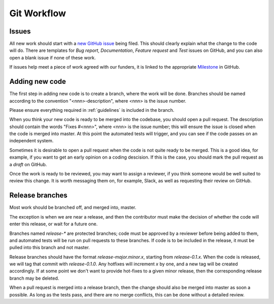 .. _workflow:

############
Git Workflow
############


======
Issues
======

All new work should start with a
`new GitHub issue <https://github.com/fitbenchmarking/fitbenchmarking/issues/new/choose>`_
being filed.
This should clearly explain what the change to the code will do.
There are templates for *Bug report*, *Documentation*,
*Feature request* and *Test* issues on GitHub, and you can also
open a blank issue if none of these work.

If issues help meet a piece of work agreed with our funders, it
is linked to the appropriate `Milestone <https://github.com/fitbenchmarking/fitbenchmarking/milestones>`_ in GitHub.

===============
Adding new code
===============

The first step in adding new code is to create a branch, where the work
will be done. Branches should be named according to the convention
"<nnn>-description", where <nnn> is the issue number.

Please ensure everything required in :ref:`guidelines` is included in
the branch.

When you think your new code is ready to be merged into the codebase,
you should open a pull request.  The description should contain the
words "Fixes #<nnn>", where <nnn> is the issue number; this will ensure
the issue is closed when the code is merged into master.  At this point
the automated tests will trigger, and you can see if the code passes on
an independent system.

Sometimes it is desirable to open a pull request when the code is not
quite ready to be merged.  This is a good idea, for example, if you want
to get an early opinion on a coding descision.  If this is the case, you
should mark the pull request as a *draft* on GitHub.

Once the work is ready to be reviewed, you may want to assign a reviewer,
if you think someone would be well suited to review this change.  It is worth
messaging them on, for example, Slack, as well as requesting their review on
GitHub.

================
Release branches
================

Most work should be branched off, and merged into, master.

The exception is when we are near a release, and then the contributor
must make the decision of whether the code will enter this release, or
wait for a future one.

Branches named `release-*` are protected branches; code must be approved by
a reviewer before being added to them, and automated tests will be run on
pull requests to these branches.  If code is to be included in the release, it
must be pulled into this branch and not master.

Release branches should have the format `release-major.minor.x`, starting from
`release-0.1.x`.  When the code is released, we will tag that commit with
`release-0.1.0`.  Any hotfixes will increment `x` by one, and a new tag will
be created accordingly.  If at some point we don't want to provide hot-fixes
to a given minor release, then the corresponding release branch may be deleted.

When a pull request is merged into a release branch, then the change should also
be merged into master as soon a possible.  As long as the tests pass, and there
are no merge conflicts, this can be done without a detailed review.
